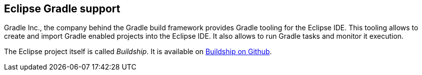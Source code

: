 [eclipsegradle_overview]
== Eclipse Gradle support

Gradle Inc., the company behind the Gradle build framework provides Gradle tooling for the Eclipse IDE. 
This tooling allows to create and import Gradle enabled projects into the Eclipse IDE.
It also allows to run Gradle tasks and monitor it execution.

The Eclipse project itself is called _Buildship_.
It is available on https://github.com/eclipse/buildship[Buildship on Github].


